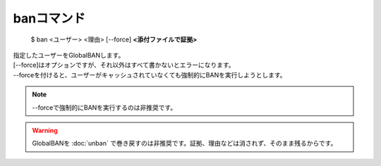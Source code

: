 banコマンド
====

        $ ban <ユーザー> <理由> [--force] **<添付ファイルで証拠>**

| 指定したユーザーをGlobalBANします。
| [--force]はオプションですが、それ以外はすべて書かないとエラーになります。
| --forceを付けると、ユーザーがキャッシュされていなくても強制的にBANを実行しようとします。

.. note::
        --forceで強制的にBANを実行するのは非推奨です。

.. warning::
        GlobalBANを :doc:`unban` で巻き戻すのは非推奨です。証拠、理由などは消されず、そのまま残るからです。

